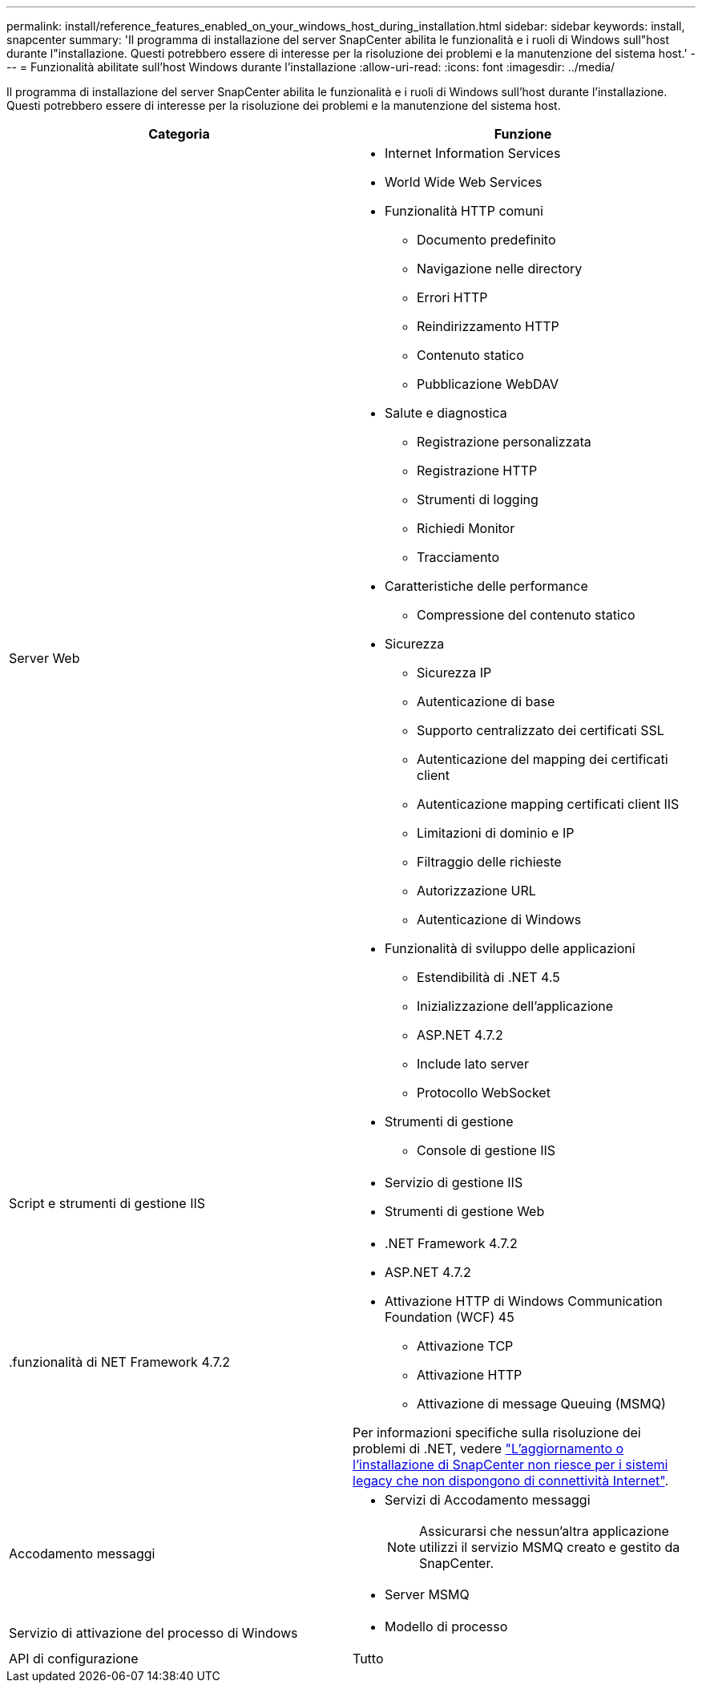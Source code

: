 ---
permalink: install/reference_features_enabled_on_your_windows_host_during_installation.html 
sidebar: sidebar 
keywords: install, snapcenter 
summary: 'Il programma di installazione del server SnapCenter abilita le funzionalità e i ruoli di Windows sull"host durante l"installazione. Questi potrebbero essere di interesse per la risoluzione dei problemi e la manutenzione del sistema host.' 
---
= Funzionalità abilitate sull'host Windows durante l'installazione
:allow-uri-read: 
:icons: font
:imagesdir: ../media/


[role="lead"]
Il programma di installazione del server SnapCenter abilita le funzionalità e i ruoli di Windows sull'host durante l'installazione. Questi potrebbero essere di interesse per la risoluzione dei problemi e la manutenzione del sistema host.

|===
| Categoria | Funzione 


 a| 
Server Web
 a| 
* Internet Information Services
* World Wide Web Services
* Funzionalità HTTP comuni
+
** Documento predefinito
** Navigazione nelle directory
** Errori HTTP
** Reindirizzamento HTTP
** Contenuto statico
** Pubblicazione WebDAV


* Salute e diagnostica
+
** Registrazione personalizzata
** Registrazione HTTP
** Strumenti di logging
** Richiedi Monitor
** Tracciamento


* Caratteristiche delle performance
+
** Compressione del contenuto statico


* Sicurezza
+
** Sicurezza IP
** Autenticazione di base
** Supporto centralizzato dei certificati SSL
** Autenticazione del mapping dei certificati client
** Autenticazione mapping certificati client IIS
** Limitazioni di dominio e IP
** Filtraggio delle richieste
** Autorizzazione URL
** Autenticazione di Windows


* Funzionalità di sviluppo delle applicazioni
+
** Estendibilità di .NET 4.5
** Inizializzazione dell'applicazione
** ASP.NET 4.7.2
** Include lato server
** Protocollo WebSocket


* Strumenti di gestione
+
** Console di gestione IIS






 a| 
Script e strumenti di gestione IIS
 a| 
* Servizio di gestione IIS
* Strumenti di gestione Web




 a| 
+.funzionalità di NET Framework 4.7.2+
 a| 
* .NET Framework 4.7.2
* ASP.NET 4.7.2
* Attivazione HTTP di Windows Communication Foundation (WCF) 45
+
** Attivazione TCP
** Attivazione HTTP
** Attivazione di message Queuing (MSMQ)




Per informazioni specifiche sulla risoluzione dei problemi di .NET, vedere https://kb.netapp.com/Advice_and_Troubleshooting/Data_Protection_and_Security/SnapCenter/SnapCenter_upgrade_or_install_fails_with_%22This_KB_is_not_related_to_the_OS%22["L'aggiornamento o l'installazione di SnapCenter non riesce per i sistemi legacy che non dispongono di connettività Internet"^].



 a| 
Accodamento messaggi
 a| 
* Servizi di Accodamento messaggi
+

NOTE: Assicurarsi che nessun'altra applicazione utilizzi il servizio MSMQ creato e gestito da SnapCenter.

* Server MSMQ




 a| 
Servizio di attivazione del processo di Windows
 a| 
* Modello di processo




 a| 
API di configurazione
 a| 
Tutto

|===